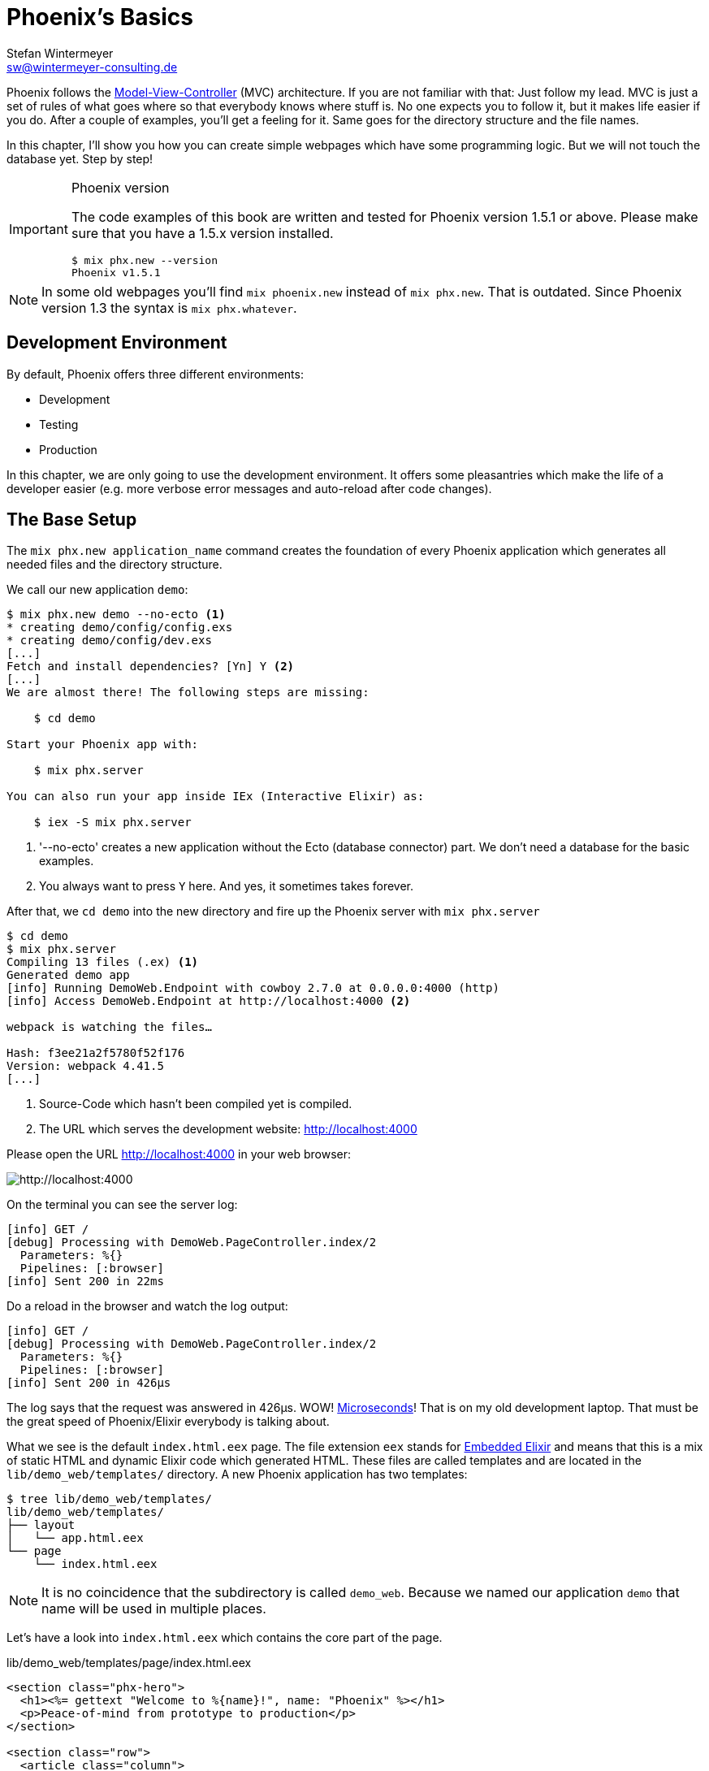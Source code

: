 [[phoenixs-basics]]
# Phoenix's Basics
Stefan Wintermeyer <sw@wintermeyer-consulting.de>

Phoenix follows the
https://en.wikipedia.org/wiki/Model–view–controller[Model-View-Controller] (MVC)
architecture. If you are not familiar with that: Just follow my lead. MVC is
just a set of rules of what goes where so that everybody knows where stuff is.
No one expects you to follow it, but it makes life easier if you do. After a
couple of examples, you'll get a feeling for it. Same goes for the directory
structure and the file names.

In this chapter, I'll show you how you can create simple webpages which have some
programming logic. But we will not touch the database yet. Step by step!

[IMPORTANT]
.Phoenix version
====
The code examples of this book are written and tested for Phoenix
version 1.5.1 or above. Please make sure that you have a 1.5.x version
installed.
[source,bash]
----
$ mix phx.new --version
Phoenix v1.5.1
----
====

NOTE: In some old webpages you'll find `mix phoenix.new` instead of `mix phx.new`. That is outdated. Since Phoenix version 1.3 the syntax is `mix phx.whatever`.

## Development Environment

By default, Phoenix offers three different environments:

- Development
- Testing
- Production

In this chapter, we are only going to use the development environment. It offers some pleasantries which make the life of a developer easier (e.g. more verbose error messages and auto-reload after code changes).

[[the-base-setup]]
## The Base Setup

The `mix phx.new application_name` command creates the foundation of every Phoenix application which generates all needed files and the
directory structure.

We call our new application `demo`:

[source,bash]
----
$ mix phx.new demo --no-ecto <1>
* creating demo/config/config.exs
* creating demo/config/dev.exs
[...]
Fetch and install dependencies? [Yn] Y <2>
[...]
We are almost there! The following steps are missing:

    $ cd demo

Start your Phoenix app with:

    $ mix phx.server

You can also run your app inside IEx (Interactive Elixir) as:

    $ iex -S mix phx.server
----
<1> '--no-ecto' creates a new application without the Ecto (database connector) part. We don't need a database for the basic examples.
<2> You always want to press `Y` here. And yes, it sometimes takes forever.

After that, we `cd demo` into the new directory and fire up the Phoenix server
with `mix phx.server`

[source,bash]
----
$ cd demo
$ mix phx.server
Compiling 13 files (.ex) <1>
Generated demo app
[info] Running DemoWeb.Endpoint with cowboy 2.7.0 at 0.0.0.0:4000 (http)
[info] Access DemoWeb.Endpoint at http://localhost:4000 <2>

webpack is watching the files…

Hash: f3ee21a2f5780f52f176
Version: webpack 4.41.5
[...]
----
<1> Source-Code which hasn't been compiled yet is compiled.
<2> The URL which serves the development website: http://localhost:4000

Please open the URL http://localhost:4000 in your web browser:

image::hello-world-first-view.png[http://localhost:4000]

On the terminal you can see the server log:

[source,bash]
----
[info] GET /
[debug] Processing with DemoWeb.PageController.index/2
  Parameters: %{}
  Pipelines: [:browser]
[info] Sent 200 in 22ms
----

Do a reload in the browser and watch the log output:

[source,bash]
----
[info] GET /
[debug] Processing with DemoWeb.PageController.index/2
  Parameters: %{}
  Pipelines: [:browser]
[info] Sent 200 in 426µs
----

[sidebar]
The log says that the request was answered in 426µs. WOW!
https://en.wikipedia.org/wiki/Microsecond[Microseconds]! That is on my old
development laptop. That must be the great speed of Phoenix/Elixir everybody is talking about.

What we see is the default `index.html.eex` page. The file extension `eex` stands for https://hexdocs.pm/eex/EEx.html[Embedded Elixir] and means that this is a mix of static HTML and dynamic Elixir code which generated HTML. These files are called templates and are located in the `lib/demo_web/templates/` directory. A new Phoenix application has two templates:

[source,bash]
----
$ tree lib/demo_web/templates/
lib/demo_web/templates/
├── layout
│   └── app.html.eex
└── page
    └── index.html.eex
----

NOTE: It is no coincidence that the subdirectory is called `demo_web`. Because we named our application `demo` that name will be used in multiple places.

Let's have a look into `index.html.eex` which contains the core part of the page.

.lib/demo_web/templates/page/index.html.eex
[source,html]
----
<section class="phx-hero">
  <h1><%= gettext "Welcome to %{name}!", name: "Phoenix" %></h1>
  <p>Peace-of-mind from prototype to production</p>
</section>

<section class="row">
  <article class="column">
    <h2>Resources</h2>
    <ul>
      <li>
        <a href="https://hexdocs.pm/phoenix/overview.html">Guides &amp; Docs</a>
      </li>
      <li>
        <a href="https://github.com/phoenixframework/phoenix">Source</a>
      </li>
      <li>
        <a href="https://github.com/phoenixframework/phoenix/blob/v1.5/CHANGELOG.md">v1.5 Changelog</a>
      </li>
    </ul>
  </article>
  <article class="column">
    <h2>Help</h2>
    <ul>
      <li>
        <a href="https://elixirforum.com/c/phoenix-forum">Forum</a>
      </li>
      <li>
        <a href="https://webchat.freenode.net/?channels=elixir-lang">#elixir-lang on Freenode IRC</a>
      </li>
      <li>
        <a href="https://twitter.com/elixirphoenix">Twitter @elixirphoenix</a>
      </li>
      <li>
        <a href="https://elixir-slackin.herokuapp.com/">Elixir on Slack</a>
      </li>
    </ul>
  </article>
</section>
----

But a bit of HTML boilerplate is missing and can be found in `lib/demo_web/templates/layout/app.html.eex`.

.lib/demo_web/templates/layout/app.html.eex
[source,html]
----
<!DOCTYPE html>
<html lang="en"> <1>
  <head>
    <meta charset="utf-8"/>
    <meta http-equiv="X-UA-Compatible" content="IE=edge"/>
    <meta name="viewport" content="width=device-width, initial-scale=1.0"/>
    <title>Demo · Phoenix Framework</title> <2>
    <link rel="stylesheet" href="<%= Routes.static_path(@conn, "/css/app.css") %>"/> <3>
    <script defer type="text/javascript" src="<%= Routes.static_path(@conn, "/js/app.js") %>"></script>
  </head>
  <body>
    <header> <4>
      <section class="container">
        <nav role="navigation">
          <ul>
            <li><a href="https://hexdocs.pm/phoenix/overview.html">Get Started</a></li>
            <%= if function_exported?(Routes, :live_dashboard_path, 2) do %>
              <li><%= link "LiveDashboard", to: Routes.live_dashboard_path(@conn, :home) %></li>
            <% end %>
          </ul>
        </nav>
        <a href="https://phoenixframework.org/" class="phx-logo">
          <img src="<%= Routes.static_path(@conn, "/images/phoenix.png") %>" alt="Phoenix Framework Logo"/>
        </a>
      </section>
    </header>
    <main role="main" class="container">
      <p class="alert alert-info" role="alert"><%= get_flash(@conn, :info) %></p> <5>
      <p class="alert alert-danger" role="alert"><%= get_flash(@conn, :error) %></p>
      <%= @inner_content %> <6>
    </main>
  </body>
</html>
----
<1> You might want to change the language here in case this webpage is going to be in an other language than English.
<2> You probably want to change this to a better `<title>`.
<3> Phoenix's asset management takes care of the CSS and JavaScript. No need to worry about it for now.
<4> This is the boilerplate header part you are seeing on the top of every page.
<5> This part renders so called flash messages. We'll get to that later.
<6> This is the line where the template's content gets included.

IMPORTANT: https://hexdocs.pm/eex/EEx.html[Embedded Elixir] (`.eex`) uses the `<% %>` syntax to embed Elixir code in HTML. `<% %>` runs the Elixir code within. `<%= %>` runs the Elixir code and includes the result of that as HTML in the template.

Feel free to change the content of `app.html.eex` and `index.html.eex` while
having http://localhost:4000 opened in a browser. In development mode, each save of those files triggers a reload of the page in the browser.

[[hello-world]]
## Hello World!

This section aims to create a new dynamic page which is available at
http://localhost:4000/hello and displays the text "Hello World!". We start with
the base setup:

[source,bash]
----
$ mix phx.new demo --no-ecto
[...]
$ cd demo
$ mix phx.server
----

Routes are defined in `lib/demo_web/router.ex`. Let's have a look and add a new
route for our hello world page.

.lib/demo_web/router.ex
[source,elixir]
----
defmodule DemoWeb.Router do
  use DemoWeb, :router

  [...]

  scope "/", DemoWeb do
    pipe_through :browser

    get "/", PageController, :index
    get "/hello", PageController, :hello <1>
  end

  [...]
----
<1> We use the same `PageController` as the `:index` action for our new `:hello` action (function).

Because the route calls the `:hello` action in the `PageController` we have to
add a `hello/2` function in `page_controller.ex`:

.lib/demo_web/controllers/page_controller.ex
[source,elixir]
----
defmodule DemoWeb.PageController do
  use DemoWeb, :controller

  def index(conn, _params) do
    render(conn, "index.html")
  end

  def hello(conn, _params) do <1>
    render(conn, "hello.html")
  end
end
----
<1> The new `hello/2` function renders the `hello.html` template.

Last step: We have to create a template file. Please do so and include this
source code into it:

.lib/demo_web/templates/page/hello.html.eex
[source,html]
----
<h1>Hello World!</h1>
----

Now open http://localhost:4000/hello in your browser:

image::hello-world.png[http://localhost:4000/hello]

### Hello World with its controller

In the last section, we added the `:hello` action to the already existing `PageController`. But in many cases, it makes sense to create a separate controller. Let's do that, so you know how to.

We start with changing the route:

.lib/demo_web/router.ex
[source,elixir]
----
defmodule DemoWeb.Router do
  use DemoWeb, :router

  [...]

  scope "/", DemoWeb do
    pipe_through :browser

    get "/", PageController, :index
    get "/hello", ExampleController, :hello <1>
  end

  [...]
----
<1> Yes, `ExampleController` is not a candidate for best controller name of the year. Good catch!

Let's be lazy and ask Phoenix what to do next. We open http://localhost:4000/hello in the browser:

image::hello-world-examplecontroller-is-undefined.png[http://localhost:4000/hello]

It says `function DemoWeb.ExampleController.init/1 is undefined` which leads us to the next missing piece: A controller. That file needs to be named `example_controller.ex` and is has to be saved in the `lib/demo_web/controllers` directory. Here is the content of it:

.lib/demo_web/controllers/example_controller.ex
[source,elixir]
----
defmodule DemoWeb.ExampleController do <1>
  use DemoWeb, :controller

  def hello(conn, _params) do
    render(conn, "hello.html")
  end
end
----
<1> Important: `DemoWeb.ExampleController`

After a reload we get a new error message: `function DemoWeb.ExampleView.render/2 is undefined`. So we need to create a view file:

.lib/demo_web/views/example_view.ex
[source,elixir]
----
defmodule DemoWeb.ExampleView do <1>
  use DemoWeb, :view
end
----
<1> Important to use the right name here (e.g. 'ExampleView').

A reload, and we get our final error message:

image::hello-world-could-not-render-hello-html.png[http://localhost:4000/hello]

The template is missing. But that is an easy fix:

.lib/demo_web/templates/example/hello.html.eex
[source,html]
----
<h1>Hello World!</h1>
----

And here is our good to go webpage:

image::hello-world.png[http://localhost:4000/hello]

### Checklist for a new page

Every time you want to create a new action in a new controller, you have to take care of these steps:

- Create a route in `lib/demo_web/router.ex`
- Create a controller with the name `lib/demo_web/controllers/example_controller.ex`
- Create an action in that controller which matches the route
- Create a view with the name `lib/demo_web/views/example_view.ex`
- Create a template with the name `lib/demo_web/templates/page/hello.html.eex`

Phoenix will always lead you through the way. If something is missing it will say so in the error message.

WARNING: Obviously `demo_web`, `example_controller.ex`, `example_view.ex` and `hello.html.eex` are just names which fit for our "Hello World!" example. You have to adjust them for your case.

For our example the directory and file structure looks like this:

[source,bash]
----
$ tree lib/demo_web/{cont*,temp*,view*}
lib/demo_web/controllers
├── example_controller.ex
└── page_controller.ex
lib/demo_web/templates
├── example
│   └── hello.html.eex
├── layout
│   └── app.html.eex
└── page
    └── index.html.eex
lib/demo_web/views
├── error_helpers.ex
├── error_view.ex
├── example_view.ex
├── layout_view.ex
└── page_view.ex
----

[[conn-struct]]
## The `conn` Struct

According to the
https://en.wikipedia.org/wiki/Model–view–controller[Model-View-Controller] (MVC)
architecture we do our programming stuff in the controller and use the template
just to display the results. Therefore we need a mechanism to transport this data
from the controller into the template. That mechanism is the `conn` struct. Let's have a look into it:

[source,bash]
----
$ mix phx.new demo --no-ecto
[...]
$ cd demo
$ mix phx.server
----

A new route to inspect the content of `conn` and we add a second route for a playground page:

.lib/demo_web/router.ex
[source,elixir]
----
defmodule DemoWeb.Router do
  use DemoWeb, :router

  [...]

  scope "/", DemoWeb do
    pipe_through :browser

    get "/", PageController, :index
    get "/inspect", PageController, :inspect <1>
    get "/playground", PageController, :playground
  end

  [...]
----
<1> For now we put it into the `PageController`.

In the page controller we add an `inspect` and a `playground` action:

.lib/demo_web/controllers/page_controller.ex
[source,elixir]
----
defmodule DemoWeb.PageController do
  use DemoWeb, :controller

  def index(conn, _params) do
    render(conn, "index.html")
  end

  def inspect(conn, _params) do
    render(conn, "inspect.html")
  end

  def playground(conn, _params) do
    render(conn, "playground.html")
  end
end
----

And finally this piece of code into the `inspect.html.eex` template:

.lib/demo_web/templates/page/inspect.html.eex
[source,html]
----
<pre>
<%= inspect(@conn, pretty: true) %> <1>
</pre>
----
<1> We have access to `conn` in the template by calling it `@conn`.

Please open http://localhost:4000/inspect in your browser:

image::inspect_conn.png[http://localhost:4000/inspect]

That is quite a bit of information in the `@conn` struct. Here is the complete content:

[source,elixir]
----
%Plug.Conn{
  adapter: {Plug.Cowboy.Conn, :...},
  assigns: %{layout: {DemoWeb.LayoutView, "app.html"}},
  before_send: [#Function<0.39862366/1 in Plug.CSRFProtection.call/2>,
   #Function<2.67121911/1 in Phoenix.Controller.fetch_flash/2>,
   #Function<0.29283909/1 in Plug.Session.before_send/2>,
   #Function<0.24098476/1 in Plug.Telemetry.call/2>,
   #Function<0.67312369/1 in Phoenix.LiveReloader.before_send_inject_reloader/2>],
  body_params: %{},
  cookies: %{},
  halted: false,
  host: "localhost",
  method: "GET",
  owner: #PID<0.855.0>,
  params: %{},
  path_info: ["inspect"],
  path_params: %{},
  port: 4000,
  private: %{
    DemoWeb.Router => {[], %{}},
    :phoenix_action => :inspect,
    :phoenix_controller => DemoWeb.PageController,
    :phoenix_endpoint => DemoWeb.Endpoint,
    :phoenix_flash => %{},
    :phoenix_format => "html",
    :phoenix_layout => {DemoWeb.LayoutView, :app},
    :phoenix_request_logger => {"request_logger", "request_logger"},
    :phoenix_router => DemoWeb.Router,
    :phoenix_template => "inspect.html",
    :phoenix_view => DemoWeb.PageView,
    :plug_session => %{},
    :plug_session_fetch => :done
  },
  query_params: %{},
  query_string: "",
  remote_ip: {127, 0, 0, 1},
  req_cookies: %{},
  req_headers: [
    {"accept",
     "text/html,application/xhtml+xml,application/xml;q=0.9,image/webp,image/apng,*/*;q=0.8,application/signed-exchange;v=b3;q=0.9"},
    {"accept-encoding", "gzip, deflate, br"},
    {"accept-language", "de-DE,de;q=0.9,en-US;q=0.8,en;q=0.7"},
    {"connection", "keep-alive"},
    {"host", "localhost:4000"},
    {"sec-fetch-dest", "document"},
    {"sec-fetch-mode", "navigate"},
    {"sec-fetch-site", "none"},
    {"sec-fetch-user", "?1"},
    {"upgrade-insecure-requests", "1"},
    {"user-agent",
     "Mozilla/5.0 (Macintosh; Intel Mac OS X 10_15_4) AppleWebKit/537.36 (KHTML, like Gecko) Chrome/81.0.4044.138 Safari/537.36"}
  ],
  request_path: "/inspect",
  resp_body: nil,
  resp_cookies: %{},
  resp_headers: [
    {"cache-control", "max-age=0, private, must-revalidate"},
    {"x-request-id", "FhBrYjjxnpjbwzAAAAxD"},
    {"x-frame-options", "SAMEORIGIN"},
    {"x-xss-protection", "1; mode=block"},
    {"x-content-type-options", "nosniff"},
    {"x-download-options", "noopen"},
    {"x-permitted-cross-domain-policies", "none"},
    {"cross-origin-window-policy", "deny"}
  ],
  scheme: :http,
  script_name: [],
  secret_key_base: :...,
  state: :unset,
  status: nil
}
----

We can use the `playground.html.eex` to display specific parts of that:

.lib/demo_web/templates/page/playground.html.eex
[source,html]
----
<table>
  <tr><td>Host:</td><td><%= @conn.host %></td></tr>
  <tr><td>Port:</td><td><%= @conn.port %></td></tr>
</table>
----

Please open http://localhost:4000/playground to see the result.

image::playground-0.png[http://localhost:4000/playground]

Let me show you now how to use `conn` to transport additional data:

.lib/demo_web/controllers/page_controller.ex
[source,elixir]
----
defmodule DemoWeb.PageController do
  use DemoWeb, :controller

  def index(conn, _params) do
    render(conn, "index.html")
  end

  def inspect(conn, _params) do
    conn
    |> assign(:headline, "This is a test headline") <1>
    |> render("inspect.html")
  end

  def playground(conn, _params) do
    headline = "This is a test headline"

    conn
    |> assign(:headline, headline) <2>
    |> render("playground.html")
  end
end

----
<1> With `assign/3` we can add new variables to the conn struct.
<2> Same result but a different coding style.

On http://localhost:4000/inspect we see this:

[source,elixir]
----
%Plug.Conn{
  adapter: {Plug.Cowboy.Conn, :...},
  assigns: %{
    headline: "This is a test headline",
    layout: {DemoWeb.LayoutView, "app.html"}
  },
[...]
----

To access that we change the `playground.html.eex` template:

.lib/hello_world_web/templates/page/playground.html.eex
[source,html]
----
<h1><%= @headline %></h1>

<table>
  <tr>
    <td>@conn.assigns.headline</td>
    <td><%= @conn.assigns.headline %></td> <1>
  </tr>
  <tr>
    <td>@headline</td>
    <td><%= @headline %></td> <2>
  </tr>
</table>
----
<1> We can access the value of `headline` through the longer `@conn.assigns.headline`.
<2> But normaly we access it via the shortform `@headline`. The `@`-version is accessable for all subcontent of `@conn.assigns`.

image::playground-conn-assigns-headline.png[http://localhost:4000/playground]

[[static-clock]]
### Static Clock

The current application always displays the same content. The easiest way to
change that is to display the time. For that we add a `timestamp` variable in the controller and display it in the template:

.lib/hello_world_web/controllers/page_controller.ex
[source,elixir]
----
[...]
def playground(conn, _params) do
  headline = "This is a test headline"
  {:ok, timestamp} = DateTime.now("Etc/UTC")

  conn
  |> assign(:headline, headline)
  |> assign(:timestamp, timestamp)
  |> render("playground.html")
end
[...]
----

.lib/hello_world_web/templates/page/playground.html.eex
[source,html]
----
<h1><%= @headline %></h1>

<table>
  <tr>
    <td>Etc/UTC</td>
    <td><%= @timestamp %></td>
  </tr>
</table>
----

image::playground-timestamp.png[http://localhost:4000/playground]

[[links]]
## Links

The web consists of webpages which link to each other. So the next step on our
venture for the ultimate Phoenix application is a game of ping-pong. `http://localhost:4000/ping` will display a link to
`http://localhost:4000/pong` and vice versa.

[source,bash]
----
$ mix phx.new game --no-ecto
[...]
$ cd game
$ mix phx.server
----

First, we have to set the routes for ping and pong:

.lib/game_web/router.ex
[source,elixir]
----
defmodule GameWeb.Router do
  [...]

  scope "/", GameWeb do
    pipe_through :browser

    get "/", PageController, :index
    get "/ping", PageController, :ping <1>
    get "/pong", PageController, :pong <2>
  end

  [...]
----
<1> Sets the route for `http://localhost:4000/ping`
<2> Sets the route for `http://localhost:4000/pong`

Next we add the actions to the PageController:

.lib/game_web/controllers/page_controller.ex
[source,elixir]
----
defmodule GameWeb.PageController do
  use GameWeb, :controller

  def index(conn, _params) do
    render(conn, "index.html")
  end

  def ping(conn, _params) do
    render(conn, "ping.html")
  end

  def pong(conn, _params) do
    render(conn, "pong.html")
  end
end
----

And the `ping.html.eex` template:

.lib/hello_world_web/templates/page/ping.html.eex
[source,html]
----
<h1>Ping</h1>
----

Perfect. What a nice ping we have created page:

image::ping.png[http://localhost:4000/ping]

The missing pong counter part is easy:

.lib/hello_world_web/templates/page/pong.html.eex
[source,html]
----
<h1>Pong</h1>
----

But for Ping-Pong, we need a `href` link between both pages. We could add
one manually with `<a href="/pong">Pong</a>` but that would not be very clean.
Since we have a router in Phoenix, we can use that to create clean routes for our links.

We either have to stop the Phoenix server (`CTRL-C` twice!) or open a new terminal with the same direction to run a `mix phx.routes` which returns all known routes.
Because we are only interested in the routes for `PageController` we `grep` for those:

[source,bash]
----
$ mix phx.routes | grep PageController
  page_path  GET  /       GameWeb.PageController :index
  page_path  GET  /ping   GameWeb.PageController :ping <1>
  page_path  GET  /pong   GameWeb.PageController :pong
----
<1> For us important is the `page_path` and the `:ping` and `:pong`.

With that information, we can use the
https://hexdocs.pm/phoenix_html/Phoenix.HTML.Link.html[link helper] to create that link:
indexterm:["Link"]

.lib/game_web/templates/page/ping.html.eex
[source,html]
----
<h1>Ping</h1>

<p>
<%= link "Pong!", to: Routes.page_path(@conn, :pong) %> <1>
</p>
----
<1> `page_path` and `:pong` action become `Routes.page_path(@conn, :pong)`

We do the same on the pong page:

.lib/game_web/templates/page/pong.html.eex
[source,html]
----
<h1>Pong</h1>

<p>
<%= link "Ping!", to: Routes.page_path(@conn, :ping) %> <1>
</p>
----

image::ping_with_pong_link.png[http://localhost:4000/ping]

Now you can play HTML Ping-Pong.

NOTE: You'll find the syntax for links with specific params or queries in the
xref:router.adoc[Router chapter].

### Link Class

Sometimes your design team wants to add a specific CSS class to a link. Here's how you do that:

.lib/game_web/templates/page/pong.html.eex
[source,html]
----
<h1>Pong</h1>

<p>
<%= link "Ping!", to: Routes.page_path(@conn, :ping, class: "btn") %> <1>
</p>
----
<1> Just add a `class: "whatever"` to the link helper.

[[static-files]]
## Static files
indexterm:["Static files"]

Of course, any web application doesn't only have dynamic webpages but also
some static files. The best example would be a `robots.txt` or a `favicon.ico` file. There is the `assets/static/` directory where we can put those files.
By default the following files are already in that directory:

[source,bash]
----
$ tree assets/static/
assets/static/
├── favicon.ico
├── images
│   └── phoenix.png
└── robots.txt
----

They get delivered by the production web server without any additional
interaction with the Phoenix application. In development, there is some
interaction, but that has a small footprint.

But adding a file to that directory is not enough. You have to whitelist it else, Phoenix won't know what you want. Assuming we add an `ads.txt` file into the `assets/static/` directory. Then we have to update the
`lib/hello_world_web/endpoint.ex` file accordingly:

.lib/hello_world_web/endpoint.ex
[source,elixir]
----
[...]

plug Plug.Static,
  at: "/",
  from: :hello_world,
  gzip: false,
  only: ~w(css fonts images js favicon.ico robots.txt ads.txt) <1>

[...]
----
<1> All static files or directories have to be whitelisted in this list.

[[images]]
### Images

Images are a particular case of static files. They can be stored in the
`assets/static/images/` directory which is by default whitelisted to include
static files.

In every fresh Phoenix installation you'll find the Phoenix logo file stored at
`assets/static/images/phoenix.png`. That image is used in the default `app.html.eex` and there we can have a look how to access that image from within `.eex`:

[source,bash]
----
$ grep "phoenix.png" lib/demo_web/templates/layout/app.html.eex
<img src="<%= Routes.static_path(@conn, "/images/phoenix.png") %>" alt="Phoenix Framework Logo"/>
----

You can use `Routes.static_path(@conn, "/images/phoenix.png")` to address the image in any `.eex`.

[[css]]
## CSS

As written in the xref:index.adoc#preface[Preface]: We'll not waste time in this book by making our webpages pretty. But in case you want to add some CSS into your demo application, you can do so by referencing the `assets/css/app.scss` file.
